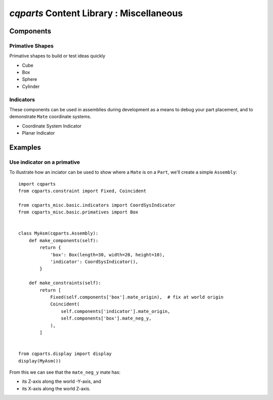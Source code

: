 
====================================================
`cqparts` Content Library : Miscellaneous
====================================================

Components
-------------------------

Primative Shapes
^^^^^^^^^^^^^^^^^^^^

Primative shapes to build or test ideas quickly

* Cube
* Box
* Sphere
* Cylinder

Indicators
^^^^^^^^^^^^^^^^^^^^

These components can be used in assemblies during development as a means
to debug your part placement, and to demonstrate ``Mate`` coordinate systems.

* Coordinate System Indicator
* Planar Indicator

.. image:: https://cqparts.github.io/cqparts/media/img/misc/indicators.png


Examples
-------------------------

Use indicator on a primative
^^^^^^^^^^^^^^^^^^^^^^^^^^^^^^^^^^^^^^^^^^^

To illustrate how an inciator can be used to show where a ``Mate`` is on a
``Part``, we'll create a simple ``Assembly``::

    import cqparts
    from cqparts.constraint import Fixed, Coincident

    from cqparts_misc.basic.indicators import CoordSysIndicator
    from cqparts_misc.basic.primatives import Box


    class MyAsm(cqparts.Assembly):
        def make_components(self):
            return {
                'box': Box(length=30, width=20, height=10),
                'indicator': CoordSysIndicator(),
            }

        def make_constraints(self):
            return [
                Fixed(self.components['box'].mate_origin),  # fix at world origin
                Coincident(
                    self.components['indicator'].mate_origin,
                    self.components['box'].mate_neg_y,
                ),
            ]


    from cqparts.display import display
    display(MyAsm())

.. image:: https://cqparts.github.io/cqparts/media/img/misc/example-coordsys-indicator.png

From this we can see that the ``mate_neg_y`` mate has:

* its Z-axis along the world -Y-axis, and
* its X-axis along the world Z-axis.
